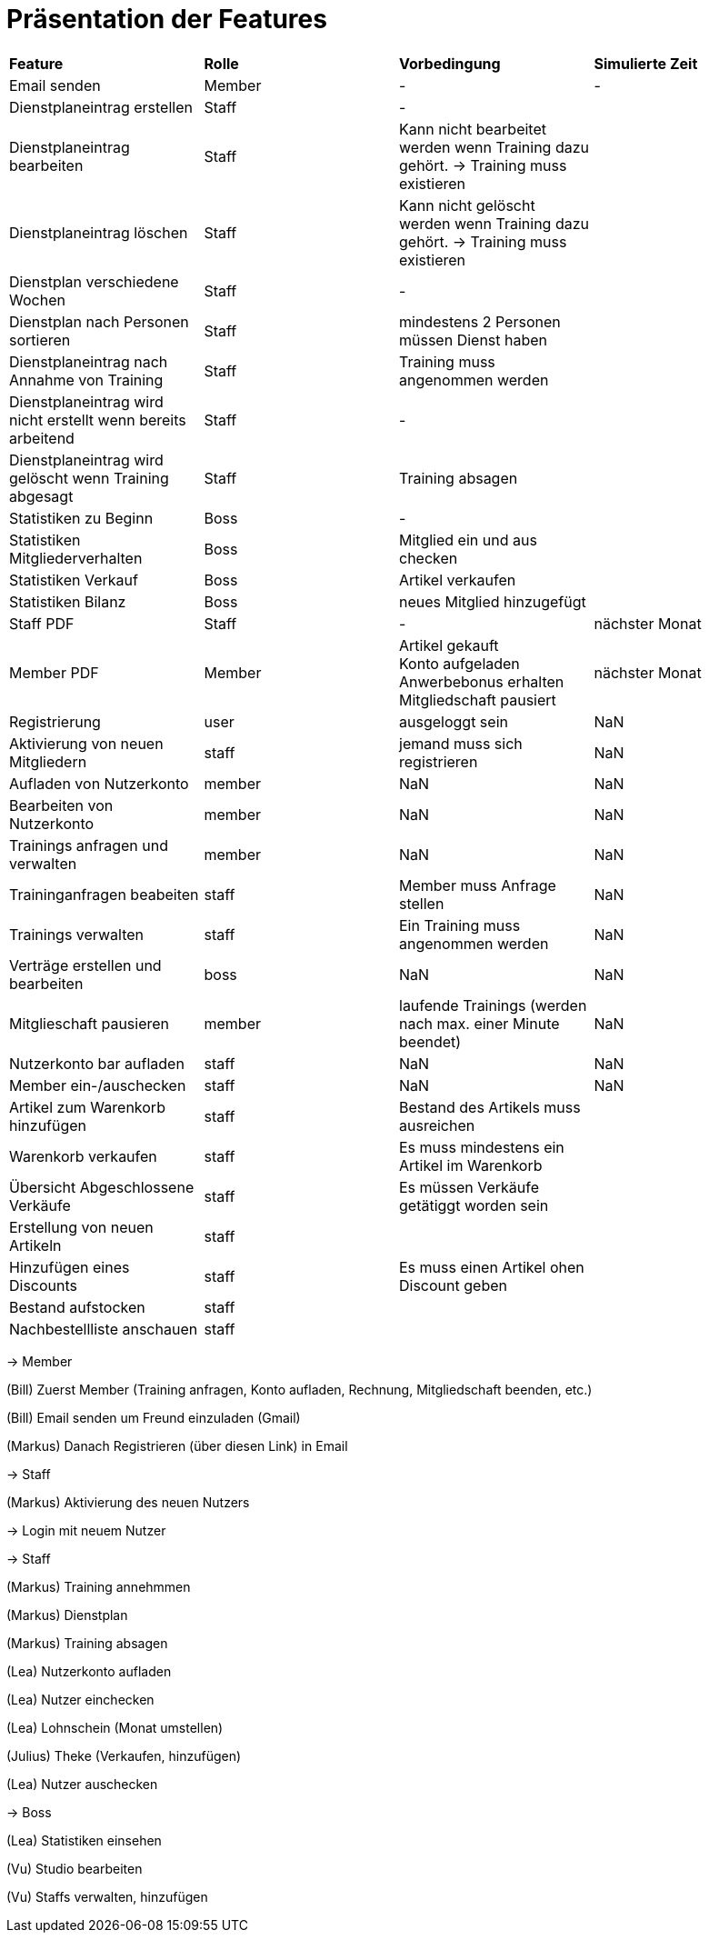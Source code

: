= Präsentation der Features

[option="header"]
|===
|*Feature* |*Rolle* |*Vorbedingung* |*Simulierte Zeit*
|Email senden |Member | - | -
|Dienstplaneintrag erstellen | Staff | - |
|Dienstplaneintrag bearbeiten | Staff | Kann nicht bearbeitet werden wenn Training dazu gehört. -> Training muss existieren |
|Dienstplaneintrag löschen | Staff | Kann nicht gelöscht werden wenn Training dazu gehört. -> Training muss existieren |
|Dienstplan verschiedene Wochen | Staff | - |
|Dienstplan nach Personen sortieren | Staff | mindestens 2 Personen müssen Dienst haben |
|Dienstplaneintrag nach Annahme von Training |Staff| Training muss angenommen werden |
|Dienstplaneintrag wird nicht erstellt wenn bereits arbeitend| Staff | - |
|Dienstplaneintrag wird gelöscht wenn Training abgesagt | Staff | Training absagen |
|Statistiken zu Beginn | Boss | - |
|Statistiken Mitgliederverhalten | Boss | Mitglied ein und aus checken |
|Statistiken Verkauf | Boss | Artikel verkaufen |
|Statistiken Bilanz | Boss | neues Mitglied hinzugefügt |
|Staff PDF | Staff | - | nächster Monat
|Member PDF | Member | Artikel gekauft +
 Konto aufgeladen +
 Anwerbebonus erhalten +
 Mitgliedschaft pausiert | nächster Monat
|Registrierung | user | ausgeloggt sein | NaN
|Aktivierung von neuen Mitgliedern | staff | jemand muss sich registrieren | NaN
|Aufladen von Nutzerkonto | member | NaN | NaN
|Bearbeiten von Nutzerkonto | member | NaN | NaN
|Trainings anfragen und verwalten | member | NaN | NaN
|Traininganfragen beabeiten | staff | Member muss Anfrage stellen | NaN
|Trainings verwalten | staff | Ein Training muss angenommen werden | NaN
|Verträge erstellen und bearbeiten | boss | NaN | NaN
|Mitglieschaft pausieren | member | laufende Trainings (werden nach max. einer Minute beendet) | NaN
|Nutzerkonto bar aufladen | staff  | NaN | NaN
|Member ein-/auschecken | staff | NaN | NaN
|Artikel zum Warenkorb hinzufügen | staff | Bestand des Artikels muss ausreichen |
|Warenkorb verkaufen | staff | Es muss mindestens ein Artikel im Warenkorb |
|Übersicht Abgeschlossene Verkäufe | staff | Es müssen Verkäufe getätiggt worden sein |
|Erstellung von neuen Artikeln | staff | |
|Hinzufügen eines Discounts | staff | Es muss einen Artikel ohen Discount geben |
|Bestand aufstocken | staff ||
|Nachbestellliste anschauen|staff||


|===

-> Member

(Bill) Zuerst Member (Training anfragen, Konto aufladen, Rechnung, Mitgliedschaft beenden, etc.)

(Bill) Email senden um Freund einzuladen (Gmail)

(Markus) Danach Registrieren (über diesen Link) in Email

-> Staff

(Markus) Aktivierung des neuen Nutzers

-> Login mit neuem Nutzer

-> Staff

(Markus) Training annehmmen

(Markus) Dienstplan 

(Markus) Training absagen 

(Lea) Nutzerkonto aufladen

(Lea) Nutzer einchecken

(Lea) Lohnschein (Monat umstellen)



(Julius) Theke (Verkaufen, hinzufügen)

(Lea) Nutzer auschecken

-> Boss

(Lea) Statistiken einsehen

(Vu) Studio bearbeiten

(Vu) Staffs verwalten, hinzufügen



